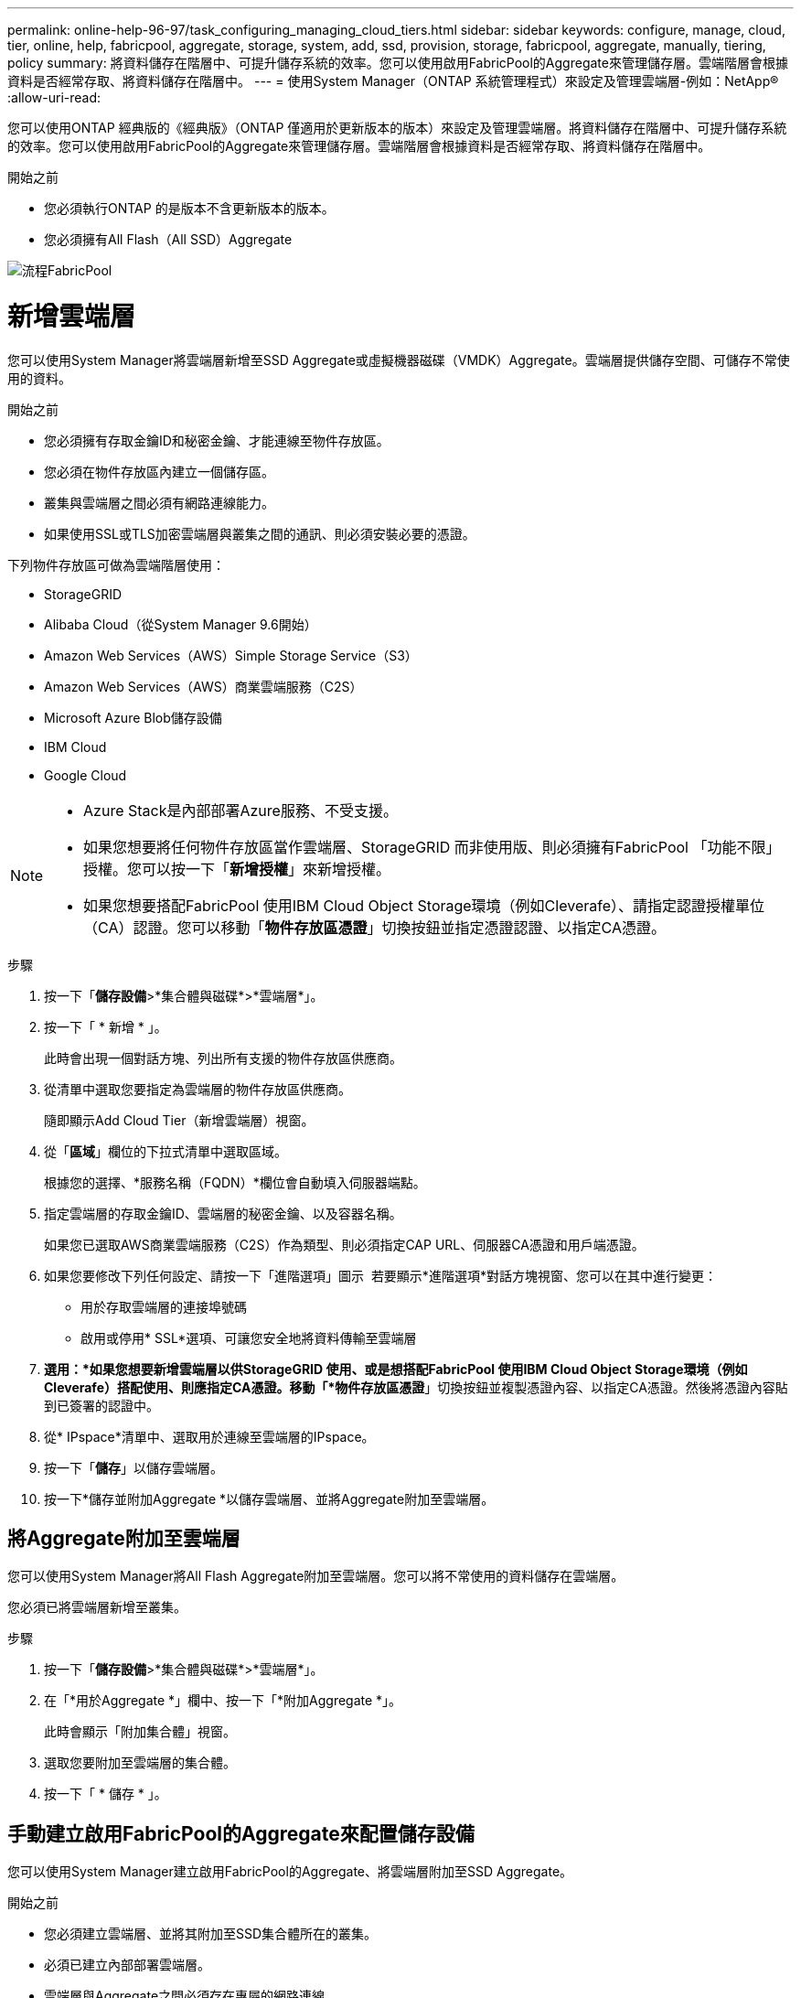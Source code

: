 ---
permalink: online-help-96-97/task_configuring_managing_cloud_tiers.html 
sidebar: sidebar 
keywords: configure, manage, cloud, tier, online, help, fabricpool, aggregate, storage, system, add, ssd, provision, storage, fabricpool, aggregate, manually, tiering, policy 
summary: 將資料儲存在階層中、可提升儲存系統的效率。您可以使用啟用FabricPool的Aggregate來管理儲存層。雲端階層會根據資料是否經常存取、將資料儲存在階層中。 
---
= 使用System Manager（ONTAP 系統管理程式）來設定及管理雲端層-例如：NetApp®
:allow-uri-read: 


您可以使用ONTAP 經典版的《經典版》（ONTAP 僅適用於更新版本的版本）來設定及管理雲端層。將資料儲存在階層中、可提升儲存系統的效率。您可以使用啟用FabricPool的Aggregate來管理儲存層。雲端階層會根據資料是否經常存取、將資料儲存在階層中。

.開始之前
* 您必須執行ONTAP 的是版本不含更新版本的版本。
* 您必須擁有All Flash（All SSD）Aggregate


image::../media/fabricpool_workflow.gif[流程FabricPool]



= 新增雲端層

[role="lead"]
您可以使用System Manager將雲端層新增至SSD Aggregate或虛擬機器磁碟（VMDK）Aggregate。雲端層提供儲存空間、可儲存不常使用的資料。

.開始之前
* 您必須擁有存取金鑰ID和秘密金鑰、才能連線至物件存放區。
* 您必須在物件存放區內建立一個儲存區。
* 叢集與雲端層之間必須有網路連線能力。
* 如果使用SSL或TLS加密雲端層與叢集之間的通訊、則必須安裝必要的憑證。


下列物件存放區可做為雲端階層使用：

* StorageGRID
* Alibaba Cloud（從System Manager 9.6開始）
* Amazon Web Services（AWS）Simple Storage Service（S3）
* Amazon Web Services（AWS）商業雲端服務（C2S）
* Microsoft Azure Blob儲存設備
* IBM Cloud
* Google Cloud


[NOTE]
====
* Azure Stack是內部部署Azure服務、不受支援。
* 如果您想要將任何物件存放區當作雲端層、StorageGRID 而非使用版、則必須擁有FabricPool 「功能不限」授權。您可以按一下「*新增授權*」來新增授權。
* 如果您想要搭配FabricPool 使用IBM Cloud Object Storage環境（例如Cleverafe）、請指定認證授權單位（CA）認證。您可以移動「*物件存放區憑證*」切換按鈕並指定憑證認證、以指定CA憑證。


====
.步驟
. 按一下「*儲存設備*>*集合體與磁碟*>*雲端層*」。
. 按一下「 * 新增 * 」。
+
此時會出現一個對話方塊、列出所有支援的物件存放區供應商。

. 從清單中選取您要指定為雲端層的物件存放區供應商。
+
隨即顯示Add Cloud Tier（新增雲端層）視窗。

. 從「*區域*」欄位的下拉式清單中選取區域。
+
根據您的選擇、*服務名稱（FQDN）*欄位會自動填入伺服器端點。

. 指定雲端層的存取金鑰ID、雲端層的秘密金鑰、以及容器名稱。
+
如果您已選取AWS商業雲端服務（C2S）作為類型、則必須指定CAP URL、伺服器CA憑證和用戶端憑證。

. 如果您要修改下列任何設定、請按一下「進階選項」圖示 image:../media/advanced_options.gif[""] 若要顯示*進階選項*對話方塊視窗、您可以在其中進行變更：
+
** 用於存取雲端層的連接埠號碼
** 啟用或停用* SSL*選項、可讓您安全地將資料傳輸至雲端層


. *選用：*如果您想要新增雲端層以供StorageGRID 使用、或是想搭配FabricPool 使用IBM Cloud Object Storage環境（例如Cleverafe）搭配使用、則應指定CA憑證。移動「*物件存放區憑證*」切換按鈕並複製憑證內容、以指定CA憑證。然後將憑證內容貼到已簽署的認證中。
. 從* IPspace*清單中、選取用於連線至雲端層的IPspace。
. 按一下「*儲存*」以儲存雲端層。
. 按一下*儲存並附加Aggregate *以儲存雲端層、並將Aggregate附加至雲端層。




== 將Aggregate附加至雲端層

您可以使用System Manager將All Flash Aggregate附加至雲端層。您可以將不常使用的資料儲存在雲端層。

您必須已將雲端層新增至叢集。

.步驟
. 按一下「*儲存設備*>*集合體與磁碟*>*雲端層*」。
. 在「*用於Aggregate *」欄中、按一下「*附加Aggregate *」。
+
此時會顯示「附加集合體」視窗。

. 選取您要附加至雲端層的集合體。
. 按一下「 * 儲存 * 」。




== 手動建立啟用FabricPool的Aggregate來配置儲存設備

您可以使用System Manager建立啟用FabricPool的Aggregate、將雲端層附加至SSD Aggregate。

.開始之前
* 您必須建立雲端層、並將其附加至SSD集合體所在的叢集。
* 必須已建立內部部署雲端層。
* 雲端層與Aggregate之間必須存在專屬的網路連線。


下列物件存放區可做為雲端階層使用：

* StorageGRID
* Alibaba Cloud（從System Manager 9.6開始）
* Amazon Web Services（AWS）Simple Storage Service（S3）
* Amazon Web Services（AWS）商業雲端服務（C2S）
* Microsoft Azure Blob儲存設備
* IBM Cloud
* Google Cloud


[NOTE]
====
* Azure Stack是內部部署Azure服務、不受支援。
* 如果您想要將任何物件存放區當作雲端層、StorageGRID 而非使用版、則必須擁有FabricPool 「功能不限」授權。


====
.步驟
. 使用下列其中一種方法建立啟用FabricPool的Aggregate：
+
** 按一下*應用程式與層級*>*儲存層級*>*新增Aggregate *。
** 按一下「*儲存設備*>* Aggregate & Disks*>* Aggregate *>* Create*。


. 啟用*手動建立Aggregate *選項以建立Aggregate。
. 建立啟用FabricPool的Aggregate：
+
.. 指定集合體的名稱、磁碟類型、以及要包含在集合體中的磁碟或磁碟分割數目。
+
[NOTE]
====
只有All Flash（All SSD）Aggregate支援FabricPool的Aggregate。

====
+
最小熱備援規則會套用至磁碟大小最大的磁碟群組。

.. *選用：*修改Aggregate的RAID組態：
+
... 按一下 * 變更 * 。
... 在變更RAID組態對話方塊中、指定RAID類型和RAID群組大小。
+
共享磁碟可支援兩種RAID類型：RAID-DP和RAID-TEC

... 按一下「 * 儲存 * 」。




. 選取* FabricPool 《*》複選框、然後從清單中選取雲端層。
. 按一下「 * 建立 * 」。




== 變更磁碟區的分層原則

您可以使用System Manager變更Volume的預設分層原則、以控制當資料變成非作用中時、是否將Volume的資料移至雲端層。

.步驟
. 按一下「*儲存設備*>*磁碟區*」。
. 從「* SVM*」欄位的下拉式功能表中、選取「*所有SVM*」。
. 選取您要變更分層原則的磁碟區、然後按一下*更多動作*>*變更分層原則*。
. 從*分層原則*清單中選取所需的分層原則、然後按一下*儲存*。




== 編輯雲端層

您可以使用System Manager修改雲端層的組態資訊。您可以編輯的組態詳細資料包括名稱、完整網域名稱（FQDN）、連接埠、存取金鑰ID、秘密金鑰及物件存放區憑證。

.步驟
. 按一下「*儲存設備*>*集合體與磁碟*>*雲端層*」。
. 選取您要編輯的雲端層、然後按一下*編輯*。
. 在*編輯雲端層*視窗中、修改雲端層名稱、FQDN、連接埠、存取金鑰ID、秘密金鑰、 和物件存放區憑證（視需要）。
+
如果您已選取AWS商業雲端服務（C2S）雲端層、則可以修改伺服器CA憑證和用戶端憑證。

. 按一下「 * 儲存 * 」。




== 刪除雲端層

您可以使用System Manager刪除不再需要的雲端層。

您必須刪除與雲端層相關聯的啟用FabricPool的Aggregate。

.步驟
. 按一下「*儲存設備*>*集合體與磁碟*>*雲端層*」。
. 選取您要刪除的雲端層、然後按一下*刪除*。




== 什麼是雲端階層和分層原則

雲端層提供儲存空間、可儲存不常存取的資料。您可以將All Flash（All SSD）集合體附加至雲端層、以儲存不常使用的資料。您可以使用分層原則來決定是否要將資料移至雲端層。

您可以在磁碟區上設定下列分層原則之一：

* *僅Snapshot *
+
僅移動目前未被作用中檔案系統參照的磁碟區之Snapshot複本。純快照原則是預設的分層原則。

* *自動*
+
將非作用中（冷）資料和Snapshot複本從作用中檔案系統移至雲端層。

* *備份（適用於System Manager 9.5）*
+
將新傳輸的資料保護（DP）磁碟區資料移至雲端層。

* *全部（從System Manager 9.6開始）*
+
將所有資料移至雲端層。

* *無*
+
防止磁碟區上的資料移至雲端層。





== 什麼是非使用中（冷）資料

效能層中不常存取的資料稱為非作用中（冷）資料。根據預設、31天內無法存取的資料將會變成非作用中資料。

非作用中資料會顯示在Aggregate層級、叢集層級和Volume層級。只有在該集合體或叢集上完成非作用中掃描時、才會顯示該集合體或叢集的非作用中資料。依預設、啟用FabricPool的Aggregate和SSD Aggregate會顯示非作用中資料。FlexGroups不會顯示非作用中資料。



== 雲端層窗口

您可以使用System Manager來新增、編輯及刪除雲端層、以及檢視雲端層的詳細資料。

Cloud Tier視窗會顯示叢集中授權的雲端層總數、叢集中使用的授權空間、以及叢集中可用的授權空間。Cloud Tier視窗也會顯示所使用的未獲授權雲端容量。



=== 命令按鈕

* *新增*
+
可讓您新增雲端層。

* *附加Aggregate *
+
可讓您將Aggregate附加至雲端層。

* *刪除*
+
可讓您刪除所選的雲端層。

* *編輯*
+
可讓您修改所選雲端層的內容。





=== 詳細資料區域

您可以檢視雲端層的詳細資訊、例如雲端層清單、物件存放區的詳細資料、使用的集合體、以及使用的容量。

如果您使用StorageGRID 命令列介面（CLI）建立的雲端層不是Alibaba Cloud、Amazon AWS S3、AWS Commercial Cloud Service（C2S）、Google Cloud、IBM Cloud、Microsoft Azure Blob儲存設備或是Sfor、則此雲端層會在System Manager中顯示為其他層。然後您可以將Aggregate附加至此雲端層。

*相關資訊*

xref:task_installing_ca_certificate_if_you_use_storagegrid_webscale.adoc[如果您使用StorageGRID 的是功能區、請安裝CA憑證]

xref:reference_storage_tiers_window.adoc[儲存層視窗]
